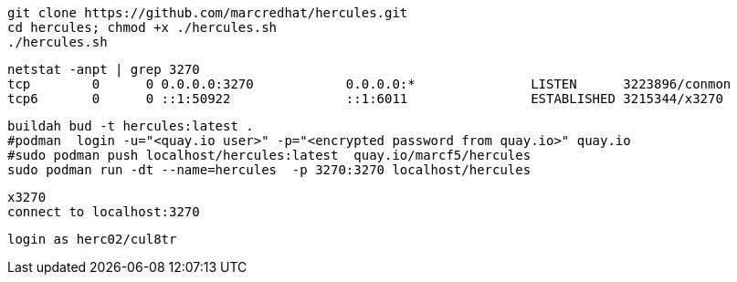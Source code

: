

----
git clone https://github.com/marcredhat/hercules.git
cd hercules; chmod +x ./hercules.sh 
./hercules.sh
----

----
netstat -anpt | grep 3270
tcp        0      0 0.0.0.0:3270            0.0.0.0:*               LISTEN      3223896/conmon
tcp6       0      0 ::1:50922               ::1:6011                ESTABLISHED 3215344/x3270
----

----
buildah bud -t hercules:latest .
#podman  login -u="<quay.io user>" -p="<encrypted password from quay.io>" quay.io
#sudo podman push localhost/hercules:latest  quay.io/marcf5/hercules
sudo podman run -dt --name=hercules  -p 3270:3270 localhost/hercules
----

----
x3270
connect to localhost:3270
----

----
login as herc02/cul8tr
----
